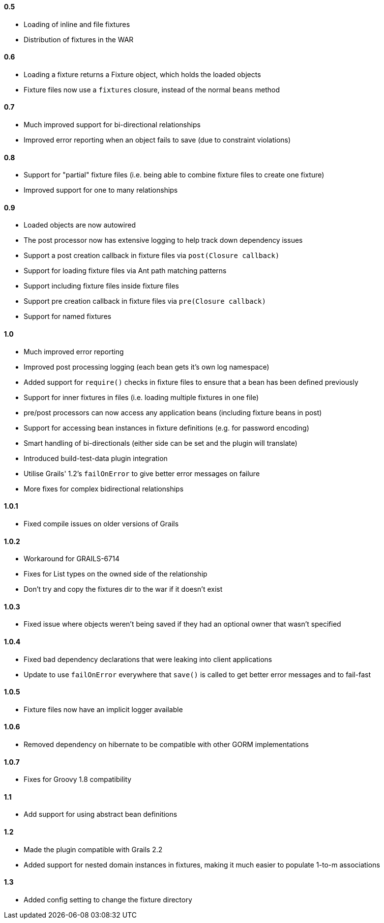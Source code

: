 ==== 0.5

* Loading of inline and file fixtures
* Distribution of fixtures in the WAR

==== 0.6

* Loading a fixture returns a Fixture object, which holds the loaded objects
* Fixture files now use a `fixtures` closure, instead of the normal `beans` method

==== 0.7

* Much improved support for bi-directional relationships
* Improved error reporting when an object fails to save (due to constraint violations)

==== 0.8

* Support for "partial" fixture files (i.e. being able to combine fixture files to create one fixture)
* Improved support for one to many relationships

==== 0.9

* Loaded objects are now autowired
* The post processor now has extensive logging to help track down dependency issues
* Support a post creation callback in fixture files via `post(Closure callback)`
* Support for loading fixture files via Ant path matching patterns
* Support including fixture files inside fixture files
* Support pre creation callback in fixture files via `pre(Closure callback)`
* Support for named fixtures

==== 1.0

* Much improved error reporting
* Improved post processing logging (each bean gets it's own log namespace)
* Added support for `require()` checks in fixture files to ensure that a bean has been defined previously
* Support for inner fixtures in files (i.e. loading multiple fixtures in one file)
* pre/post processors can now access any application beans (including fixture beans in post)
* Support for accessing bean instances in fixture definitions (e.g. for password encoding)
* Smart handling of bi-directionals (either side can be set and the plugin will translate)
* Introduced build-test-data plugin integration
* Utilise Grails' 1.2's `failOnError` to give better error messages on failure
* More fixes for complex bidirectional relationships

==== 1.0.1

* Fixed compile issues on older versions of Grails

==== 1.0.2

* Workaround for GRAILS-6714
* Fixes for List types on the owned side of the relationship
* Don't try and copy the fixtures dir to the war if it doesn't exist

==== 1.0.3

* Fixed issue where objects weren't being saved if they had an optional owner that wasn't specified

==== 1.0.4

* Fixed bad dependency declarations that were leaking into client applications
* Update to use `failOnError` everywhere that `save()` is called to get better error messages and to fail-fast

==== 1.0.5

* Fixture files now have an implicit logger available

==== 1.0.6

* Removed dependency on hibernate to be compatible with other GORM implementations

==== 1.0.7

* Fixes for Groovy 1.8 compatibility

==== 1.1

* Add support for using abstract bean definitions

==== 1.2

* Made the plugin compatible with Grails 2.2
* Added support for nested domain instances in fixtures, making it much easier to populate 1-to-m associations

==== 1.3
* Added config setting to change the fixture directory